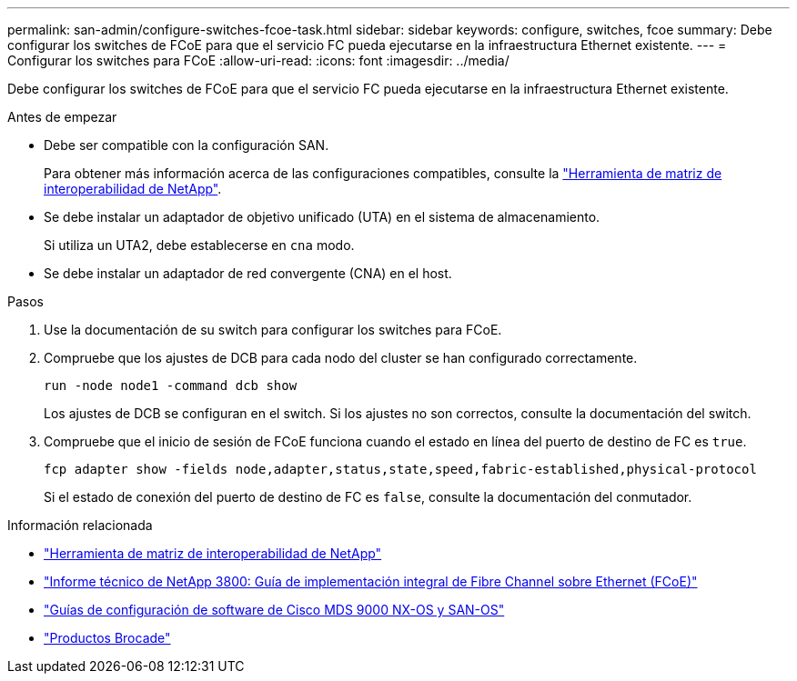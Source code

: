 ---
permalink: san-admin/configure-switches-fcoe-task.html 
sidebar: sidebar 
keywords: configure, switches, fcoe 
summary: Debe configurar los switches de FCoE para que el servicio FC pueda ejecutarse en la infraestructura Ethernet existente. 
---
= Configurar los switches para FCoE
:allow-uri-read: 
:icons: font
:imagesdir: ../media/


[role="lead"]
Debe configurar los switches de FCoE para que el servicio FC pueda ejecutarse en la infraestructura Ethernet existente.

.Antes de empezar
* Debe ser compatible con la configuración SAN.
+
Para obtener más información acerca de las configuraciones compatibles, consulte la https://mysupport.netapp.com/matrix["Herramienta de matriz de interoperabilidad de NetApp"^].

* Se debe instalar un adaptador de objetivo unificado (UTA) en el sistema de almacenamiento.
+
Si utiliza un UTA2, debe establecerse en `cna` modo.

* Se debe instalar un adaptador de red convergente (CNA) en el host.


.Pasos
. Use la documentación de su switch para configurar los switches para FCoE.
. Compruebe que los ajustes de DCB para cada nodo del cluster se han configurado correctamente.
+
[source, cli]
----
run -node node1 -command dcb show
----
+
Los ajustes de DCB se configuran en el switch. Si los ajustes no son correctos, consulte la documentación del switch.

. Compruebe que el inicio de sesión de FCoE funciona cuando el estado en línea del puerto de destino de FC es `true`.
+
[source, cli]
----
fcp adapter show -fields node,adapter,status,state,speed,fabric-established,physical-protocol
----
+
Si el estado de conexión del puerto de destino de FC es `false`, consulte la documentación del conmutador.



.Información relacionada
* https://mysupport.netapp.com/matrix["Herramienta de matriz de interoperabilidad de NetApp"^]
* https://www.netapp.com/pdf.html?item=/media/19674-tr-3800.pdf["Informe técnico de NetApp 3800: Guía de implementación integral de Fibre Channel sobre Ethernet (FCoE)"^]
* http://www.cisco.com/en/US/products/ps5989/products_installation_and_configuration_guides_list.html["Guías de configuración de software de Cisco MDS 9000 NX-OS y SAN-OS"]
* http://www.brocade.com/products/all/index.page["Productos Brocade"]

